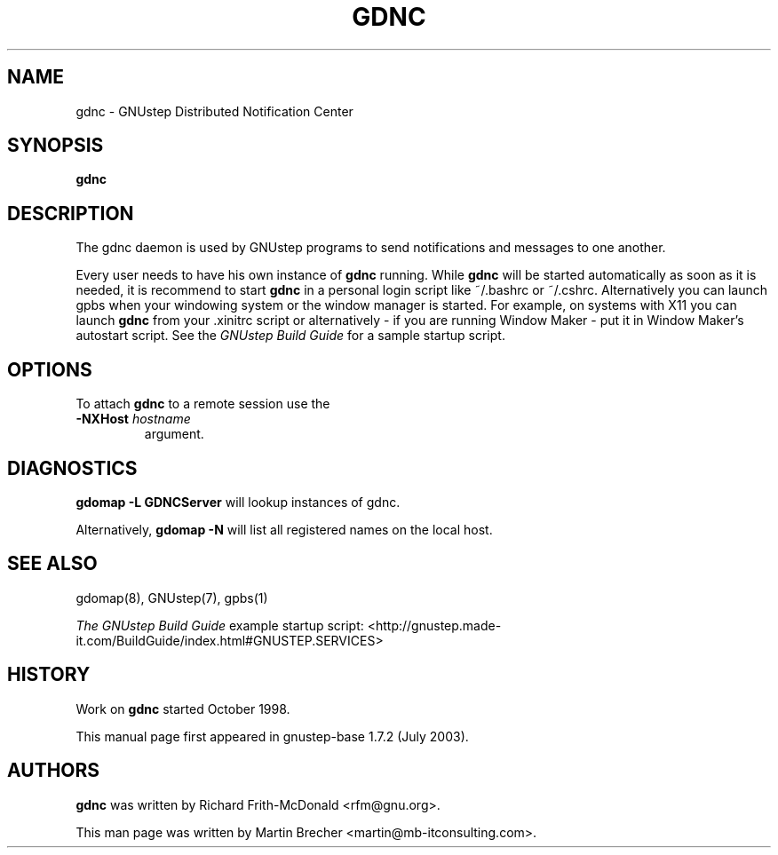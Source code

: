 .\"gdnc(1) man page
.\"put together by Martin Brecher <martin@gnustep.de>
.\"
.\"Process this file with
.\"groff -man -Tascii gdnc.1
.\"
.TH GDNC 1 "August 2003" GNUstep "GNUstep System Manual"
.SH NAME
gdnc \- GNUstep Distributed Notification Center
.SH SYNOPSIS
.B gdnc
.P
.SH DESCRIPTION
The gdnc daemon is used by GNUstep programs to send notifications and 
messages to one another.
.P
Every user needs to have his own instance of
.B gdnc
running. While
.B gdnc
will be started automatically as soon as it is needed,
it is recommend to start
.B gdnc
in a personal login script like ~/.bashrc or ~/.cshrc.
Alternatively you can launch gpbs when your windowing system or the
window manager is started. For example, on systems with X11 you can launch
.B gdnc
from your .xinitrc script or alternatively
- if you are running Window Maker - put it in Window Maker's autostart script.
See the
.I GNUstep Build Guide
for a sample startup script.
.P
.SH OPTIONS
To attach
.B gdnc
to a remote session use the
.IP "\fB-NXHost \fIhostname" 
argument.
.P
.SH DIAGNOSTICS
.B gdomap -L GDNCServer
will lookup instances of gdnc.
.P
Alternatively, 
.B gdomap -N
will list all registered names on the local host.
.P
.SH SEE ALSO
gdomap(8), GNUstep(7), gpbs(1)
.PP
.I The GNUstep Build Guide
example startup script: 
<http://gnustep.made-it.com/BuildGuide/index.html#GNUSTEP.SERVICES>
.P
.SH HISTORY
Work on
.B gdnc
started October 1998.
.PP
This manual page first appeared in gnustep-base 1.7.2 (July 2003).
.P
.SH AUTHORS
.B gdnc 
was written by Richard Frith-McDonald <rfm@gnu.org>.
.PP
This man page was written by Martin Brecher <martin@mb-itconsulting.com>.
